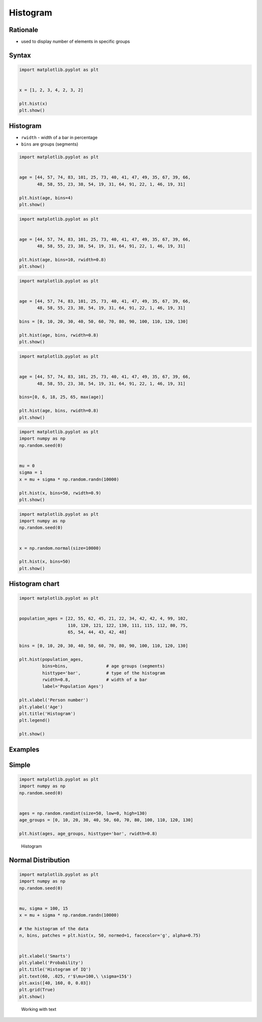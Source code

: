 Histogram
=========


Rationale
-------------------------------------------------------------------------------
* used to display number of elements in specific groups


Syntax
-------------------------------------------------------------------------------
.. code-block:: python

    import matplotlib.pyplot as plt


    x = [1, 2, 3, 4, 2, 3, 2]

    plt.hist(x)
    plt.show()


Histogram
-------------------------------------------------------------------------------
* ``rwidth`` - width of a bar in percentage
* ``bins`` are groups (segments)

.. code-block:: python

    import matplotlib.pyplot as plt


    age = [44, 57, 74, 83, 101, 25, 73, 40, 41, 47, 49, 35, 67, 39, 66,
           48, 58, 55, 23, 38, 54, 19, 31, 64, 91, 22, 1, 46, 19, 31]

    plt.hist(age, bins=4)
    plt.show()

.. code-block:: python

    import matplotlib.pyplot as plt


    age = [44, 57, 74, 83, 101, 25, 73, 40, 41, 47, 49, 35, 67, 39, 66,
           48, 58, 55, 23, 38, 54, 19, 31, 64, 91, 22, 1, 46, 19, 31]

    plt.hist(age, bins=10, rwidth=0.8)
    plt.show()

.. code-block:: python

    import matplotlib.pyplot as plt


    age = [44, 57, 74, 83, 101, 25, 73, 40, 41, 47, 49, 35, 67, 39, 66,
           48, 58, 55, 23, 38, 54, 19, 31, 64, 91, 22, 1, 46, 19, 31]

    bins = [0, 10, 20, 30, 40, 50, 60, 70, 80, 90, 100, 110, 120, 130]

    plt.hist(age, bins, rwidth=0.8)
    plt.show()

.. code-block:: python

    import matplotlib.pyplot as plt


    age = [44, 57, 74, 83, 101, 25, 73, 40, 41, 47, 49, 35, 67, 39, 66,
           48, 58, 55, 23, 38, 54, 19, 31, 64, 91, 22, 1, 46, 19, 31]

    bins=[0, 6, 18, 25, 65, max(age)]

    plt.hist(age, bins, rwidth=0.8)
    plt.show()

.. code-block:: python

    import matplotlib.pyplot as plt
    import numpy as np
    np.random.seed(0)


    mu = 0
    sigma = 1
    x = mu + sigma * np.random.randn(10000)

    plt.hist(x, bins=50, rwidth=0.9)
    plt.show()

.. code-block:: python

    import matplotlib.pyplot as plt
    import numpy as np
    np.random.seed(0)


    x = np.random.normal(size=10000)

    plt.hist(x, bins=50)
    plt.show()

Histogram chart
---------------
.. code-block:: python

    import matplotlib.pyplot as plt


    population_ages = [22, 55, 62, 45, 21, 22, 34, 42, 42, 4, 99, 102,
                       110, 120, 121, 122, 130, 111, 115, 112, 80, 75,
                       65, 54, 44, 43, 42, 48]

    bins = [0, 10, 20, 30, 40, 50, 60, 70, 80, 90, 100, 110, 120, 130]

    plt.hist(population_ages,
             bins=bins,               # age groups (segments)
             histtype='bar',          # type of the histogram
             rwidth=0.8,              # width of a bar
             label='Population Ages')

    plt.xlabel('Person number')
    plt.ylabel('Age')
    plt.title('Histogram')
    plt.legend()

    plt.show()


Examples
-------------------------------------------------------------------------------

Simple
------
.. code-block:: python

    import matplotlib.pyplot as plt
    import numpy as np
    np.random.seed(0)


    ages = np.random.randint(size=50, low=0, high=130)
    age_groups = [0, 10, 20, 30, 40, 50, 60, 70, 80, 100, 110, 120, 130]

    plt.hist(ages, age_groups, histtype='bar', rwidth=0.8)

.. figure:: img/matplotlib-plt-hist.png

    Histogram

Normal Distribution
-------------------
.. code-block:: python

    import matplotlib.pyplot as plt
    import numpy as np
    np.random.seed(0)


    mu, sigma = 100, 15
    x = mu + sigma * np.random.randn(10000)

    # the histogram of the data
    n, bins, patches = plt.hist(x, 50, normed=1, facecolor='g', alpha=0.75)


    plt.xlabel('Smarts')
    plt.ylabel('Probability')
    plt.title('Histogram of IQ')
    plt.text(60, .025, r'$\mu=100,\ \sigma=15$')
    plt.axis([40, 160, 0, 0.03])
    plt.grid(True)
    plt.show()

.. figure:: img/matplotlib-plt-hist-text.png

    Working with text
